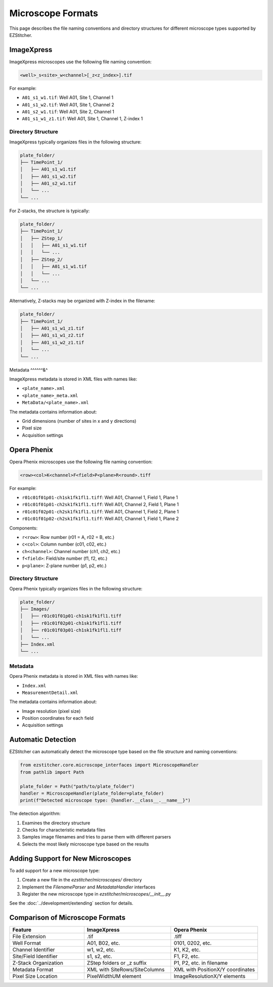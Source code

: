 Microscope Formats
==================

This page describes the file naming conventions and directory structures for different microscope types supported by EZStitcher.

ImageXpress
-----------

ImageXpress microscopes use the following file naming convention:

.. code-block:: text

    <well>_s<site>_w<channel>[_z<z_index>].tif

For example:

- ``A01_s1_w1.tif``: Well A01, Site 1, Channel 1
- ``A01_s1_w2.tif``: Well A01, Site 1, Channel 2
- ``A01_s2_w1.tif``: Well A01, Site 2, Channel 1
- ``A01_s1_w1_z1.tif``: Well A01, Site 1, Channel 1, Z-index 1

Directory Structure
^^^^^^^^^^^^^^^^^^^

ImageXpress typically organizes files in the following structure:

.. code-block:: text

    plate_folder/
    ├── TimePoint_1/
    │   ├── A01_s1_w1.tif
    │   ├── A01_s1_w2.tif
    │   ├── A01_s2_w1.tif
    │   └── ...
    └── ...

For Z-stacks, the structure is typically:

.. code-block:: text

    plate_folder/
    ├── TimePoint_1/
    │   ├── ZStep_1/
    │   │   ├── A01_s1_w1.tif
    │   │   └── ...
    │   ├── ZStep_2/
    │   │   ├── A01_s1_w1.tif
    │   │   └── ...
    │   └── ...
    └── ...

Alternatively, Z-stacks may be organized with Z-index in the filename:

.. code-block:: text

    plate_folder/
    ├── TimePoint_1/
    │   ├── A01_s1_w1_z1.tif
    │   ├── A01_s1_w1_z2.tif
    │   ├── A01_s1_w2_z1.tif
    │   └── ...
    └── ...

Metadata
^^^^^^&^

ImageXpress metadata is stored in XML files with names like:

- ``<plate_name>.xml``
- ``<plate_name>_meta.xml``
- ``MetaData/<plate_name>.xml``

The metadata contains information about:

- Grid dimensions (number of sites in x and y directions)
- Pixel size
- Acquisition settings

Opera Phenix
------------

Opera Phenix microscopes use the following file naming convention:

.. code-block:: text

    <row><col>K<channel>F<field>P<plane>R<round>.tiff

For example:


- ``r01c01f01p01-ch1sk1fk1fl1.tiff``: Well A01, Channel 1, Field 1, Plane 1
- ``r01c01f01p01-ch2sk1fk1fl1.tiff``: Well A01, Channel 2, Field 1, Plane 1
- ``r01c01f02p01-ch2sk1fk1fl1.tiff``: Well A01, Channel 1, Field 2, Plane 1
- ``r01c01f01p02-ch2sk1fk1fl1.tiff``: Well A01, Channel 1, Field 1, Plane 2

Components:

- ``r<row>``: Row number (r01 = A, r02 = B, etc.)
- ``c<col>``: Column number (c01, c02, etc.)
- ``ch<channel>``: Channel number (ch1, ch2, etc.)
- ``f<field>``: Field/site number (f1, f2, etc.)
- ``p<plane>``: Z-plane number (p1, p2, etc.)

Directory Structure
^^^^^^^^^^^^^^^^^^^

Opera Phenix typically organizes files in the following structure:

.. code-block:: text

    plate_folder/
    ├── Images/
    │   ├── r01c01f01p01-ch1sk1fk1fl1.tiff
    │   ├── r01c01f02p01-ch1sk1fk1fl1.tiff
    │   ├── r01c01f03p01-ch1sk1fk1fl1.tiff
    │   └── ...
    ├── Index.xml
    └── ...

Metadata
^^^^^^^^

Opera Phenix metadata is stored in XML files with names like:

- ``Index.xml``
- ``MeasurementDetail.xml``

The metadata contains information about:

- Image resolution (pixel size)
- Position coordinates for each field
- Acquisition settings

Automatic Detection
-------------------

EZStitcher can automatically detect the microscope type based on the file structure and naming conventions:

.. code-block:: python

    from ezstitcher.core.microscope_interfaces import MicroscopeHandler
    from pathlib import Path
    
    plate_folder = Path("path/to/plate_folder")
    handler = MicroscopeHandler(plate_folder=plate_folder)
    print(f"Detected microscope type: {handler.__class__.__name__}")

The detection algorithm:

1. Examines the directory structure
2. Checks for characteristic metadata files
3. Samples image filenames and tries to parse them with different parsers
4. Selects the most likely microscope type based on the results

Adding Support for New Microscopes
----------------------------------

To add support for a new microscope type:

1. Create a new file in the `ezstitcher/microscopes/` directory
2. Implement the `FilenameParser` and `MetadataHandler` interfaces
3. Register the new microscope type in `ezstitcher/microscopes/__init__.py`

See the :doc:`../development/extending` section for details.

Comparison of Microscope Formats
--------------------------------

.. list-table::
   :header-rows: 1
   :widths: 30 35 35

   * - Feature
     - ImageXpress
     - Opera Phenix
   * - File Extension
     - .tif
     - .tiff
   * - Well Format
     - A01, B02, etc.
     - 0101, 0202, etc.
   * - Channel Identifier
     - w1, w2, etc.
     - K1, K2, etc.
   * - Site/Field Identifier
     - s1, s2, etc.
     - F1, F2, etc.
   * - Z-Stack Organization
     - ZStep folders or _z suffix
     - P1, P2, etc. in filename
   * - Metadata Format
     - XML with SiteRows/SiteColumns
     - XML with PositionX/Y coordinates
   * - Pixel Size Location
     - PixelWidthUM element
     - ImageResolutionX/Y elements
